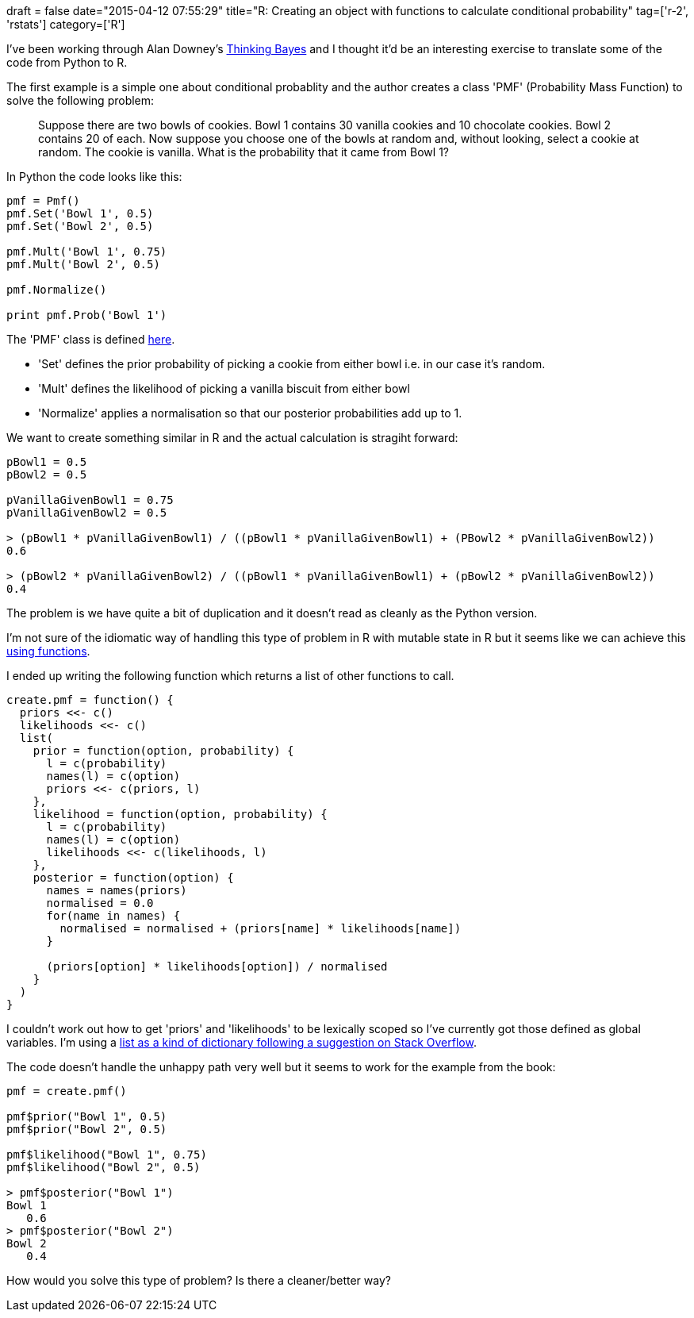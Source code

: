 +++
draft = false
date="2015-04-12 07:55:29"
title="R: Creating an object with functions to calculate conditional probability"
tag=['r-2', 'rstats']
category=['R']
+++

I've been working through Alan Downey's http://www.greenteapress.com/thinkbayes/[Thinking Bayes] and I thought it'd be an interesting exercise to translate some of the code from Python to R.

The first example is a simple one about conditional probablity and the author creates a class 'PMF' (Probability Mass Function) to solve the following problem:

____
Suppose there are two bowls of cookies. Bowl 1 contains 30 vanilla cookies and 10 chocolate cookies. Bowl 2 contains 20 of each. Now suppose you choose one of the bowls at random and, without looking, select a cookie at random. The cookie is vanilla. What is the probability that it came from Bowl 1?
____

In Python the code looks like this:

[source,python]
----

pmf = Pmf()
pmf.Set('Bowl 1', 0.5)
pmf.Set('Bowl 2', 0.5)

pmf.Mult('Bowl 1', 0.75)
pmf.Mult('Bowl 2', 0.5)

pmf.Normalize()

print pmf.Prob('Bowl 1')
----

The 'PMF' class is defined http://www.greenteapress.com/thinkbayes/thinkbayes.py[here].

* 'Set' defines the prior probability of picking a cookie from either bowl i.e. in our case it's random.
* 'Mult' defines the likelihood of picking a vanilla biscuit from either bowl
* 'Normalize' applies a normalisation so that our posterior probabilities add up to 1.

We want to create something similar in R and the actual calculation is stragiht forward:

[source,r]
----

pBowl1 = 0.5
pBowl2 = 0.5

pVanillaGivenBowl1 = 0.75
pVanillaGivenBowl2 = 0.5

> (pBowl1 * pVanillaGivenBowl1) / ((pBowl1 * pVanillaGivenBowl1) + (PBowl2 * pVanillaGivenBowl2))
0.6

> (pBowl2 * pVanillaGivenBowl2) / ((pBowl1 * pVanillaGivenBowl1) + (pBowl2 * pVanillaGivenBowl2))
0.4
----

The problem is we have quite a bit of duplication and it doesn't read as cleanly as the Python version.

I'm not sure of the idiomatic way of handling this type of problem in R with mutable state in R but it seems like we can achieve this http://cran.r-project.org/doc/manuals/r-release/R-intro.html#Writing-your-own-functions[using functions].

I ended up writing the following function which returns a list of other functions to call.

[source,r]
----

create.pmf = function() {
  priors <<- c()
  likelihoods <<- c()
  list(
    prior = function(option, probability) {
      l = c(probability)
      names(l) = c(option)
      priors <<- c(priors, l)
    },
    likelihood = function(option, probability) {
      l = c(probability)
      names(l) = c(option)
      likelihoods <<- c(likelihoods, l)
    },
    posterior = function(option) {
      names = names(priors)
      normalised = 0.0
      for(name in names) {
        normalised = normalised + (priors[name] * likelihoods[name])
      }

      (priors[option] * likelihoods[option]) / normalised
    }
  )
}
----

I couldn't work out how to get 'priors' and 'likelihoods' to be lexically scoped so I've currently got those defined as global variables. I'm using a http://stackoverflow.com/questions/2858014/working-with-dictionaries-lists-in-r[list as a kind of dictionary following a suggestion on Stack Overflow].

The code doesn't handle the unhappy path very well but it seems to work for the example from the book:

[source,r]
----

pmf = create.pmf()

pmf$prior("Bowl 1", 0.5)
pmf$prior("Bowl 2", 0.5)

pmf$likelihood("Bowl 1", 0.75)
pmf$likelihood("Bowl 2", 0.5)

> pmf$posterior("Bowl 1")
Bowl 1
   0.6
> pmf$posterior("Bowl 2")
Bowl 2
   0.4
----

How would you solve this type of problem? Is there a cleaner/better way?
